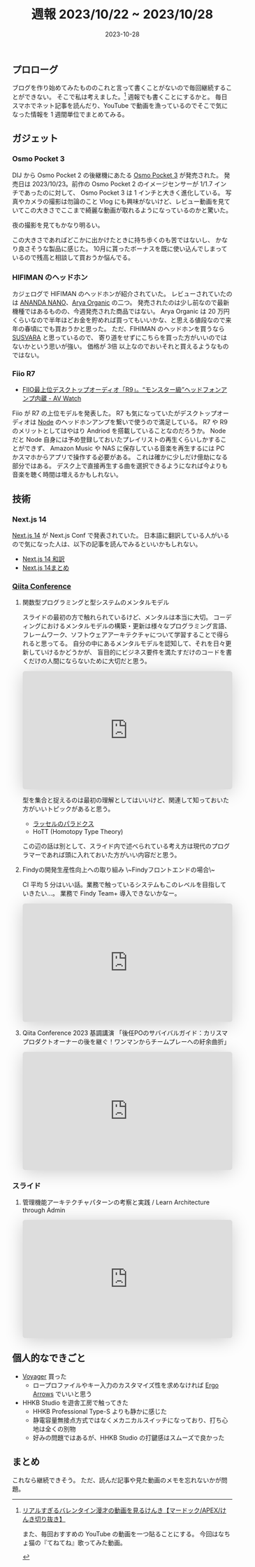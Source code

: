#+title: 週報 2023/10/22 ~ 2023/10/28
#+date: 2023-10-28
#+tags[]: 週報
#+categories[]: 週報
#+draft: false

** プロローグ

ブログを作り始めてみたもののこれと言って書くことがないので毎回継続することができない。
そこで私は考えました。[fn:1]
週報でも書くことにするかと。
毎日スマホでネット記事を読んだり、YouTube で動画を漁っているのでそこで気になった情報を 1 週間単位でまとめてみる。

[fn:1] [[https://youtu.be/WuaTyyAYTFk?si=7hVsyfKkwB7ODZbh&t=457][リアルすぎるバレンタイン漫才の動画を見るけんき【マードック/APEX/けんき切り抜き】]]

また、毎回おすすめの YouTube の動画を一つ貼ることにする。
今回はなちょ猫の『てねてね』歌ってみた動画。

#+HTML: <lite-youtube videoid="1CQjWtqFSc4"></lite-youtube>

** ガジェット

*** Osmo Pocket 3

DIJ から Osmo Pocket 2 の後継機にあたる [[https://www.dji.com/jp/osmo-pocket-3?site=brandsite&from=homepage][Osmo Pocket 3]] が発売された。
発売日は 2023/10/23。前作の Osmo Pocket 2 のイメージセンサーが 1/1.7 インチであったのに対して、
Osmo Pocket 3 は 1 インチと大きく進化している。
写真やカメラの撮影は勿論のこと Vlog にも興味がないけど、レビュー動画を見ていてこの大きさでここまで綺麗な動画が取れるようになっているのかと驚いた。

#+HTML: <lite-youtube videoid="yLFpjIC_i88"></lite-youtube>

夜の撮影を見てもかなり明るい。

#+HTML: <lite-youtube videoid="nL0zLQZiUBQ"></lite-youtube>

この大きさであればどこかに出かけたときに持ち歩くのも苦ではないし、
かなり良さそうな製品に感じた。
10月に貰ったボーナスを既に使い込んでしまっているので残高と相談して買おうか悩んでる。

*** HIFIMAN のヘッドホン

カジェログで HIFIMAN のヘッドホンが紹介されていた。
レビューされていたのは [[https://www.hifiman.jp/products/detail/328][ANANDA NANO]]、[[https://store.hifiman.jp/shopdetail/000000000130/][Arya Organic]] の二つ。
発売されたのは少し前なので最新機種ではあるものの、今週発売された商品ではない。
Arya Organic は 20 万円くらいなので半年ほどお金を貯めれば買ってもいいかな、と思える値段なので来年の春頃にでも買おうかと思った。
ただ、FIHIMAN のヘッドホンを買うなら [[https://www.hifiman.jp/products/detail/266][SUSVARA]] と思っているので、
寄り道をせずにこちらを買った方がいいのではないかという思いが強い。
価格が 3倍 以上なのでおいそれと買えるようなものではない。

#+HTML: <lite-youtube videoid="E6qOoiJmzqU"></lite-youtube>

*** Fiio R7

+ [[https://av.watch.impress.co.jp/docs/news/1542839.html][FIIO最上位デスクトップオーディオ「R9」。“モンスター級”ヘッドフォンアンプ内蔵 - AV Watch]]

Fiio が R7 の上位モデルを発表した。
R7 も気になっていたがデスクトップオーディオは [[https://www.bluesound.com/products/node/][Node]] のヘッドホンアンプを繋いで使うので満足している。
R7 や R9 のメリットとしてはやはり Andriod を搭載していることなのだろうか。
Node だと Node 自身には予め登録しておいたプレイリストの再生くらいしかすることができず、
Amazon Music や NAS に保存している音楽を再生するには PC かスマホからアプリで操作する必要がある。
これは確かに少しだけ億劫になる部分ではある。
デスク上で直接再生する曲を選択できるようになれば今よりも音楽を聴く時間は増えるかもしれない。

** 技術

*** Next.js 14

[[https://nextjs.org/blog/next-14][Next.js 14]] が Next.js Conf で発表されていた。
日本語に翻訳している人がいるので気になった人は、以下の記事を読んでみるといいかもしれない。

+ [[https://zenn.dev/praha/articles/7d29d9b7392807][Next.js 14 和訳]]
+ [[https://zenn.dev/a_da_chi/articles/6235ef4b317368][Next.js 14まとめ]]

*** [[https://increments.connpass.com/event/294310/][Qiita Conference]]

**** 関数型プログラミングと型システムのメンタルモデル

スライドの最初の方で触れられているけど、メンタルは本当に大切。
コーディングにおけるメンタルモデルの構築・更新は様々なプログラミング言語、
フレームワーク、ソフトウェアアーキテクチャについて学習することで得られると思ってる。
自分の中にあるメンタルモデルを認知して、それを日々更新していけるかどうかが、
盲目的にビジネス要件を満たすだけのコードを書くだけの人間にならないために大切だと思う。

#+begin_export html
<center>
  <iframe
    class="speakerdeck-iframe"
    frameborder="0"
    src="https://speakerdeck.com/player/ed40eb21f5be431395028ee3777ca727"
    title="関数型プログラミングと型システムのメンタルモデル"
    allowfullscreen="true"
    style="border: 0px; background: padding-box padding-box rgba(0, 0, 0, 0.1); margin: 0px; padding: 0px; border-radius: 6px; box-shadow: rgba(0, 0, 0, 0.2) 0px 5px 40px; width: 100%; height: auto; aspect-ratio: 560 / 315;"
    data-ratio="1.7777777777777777"
    loading="lazy"
  ></iframe>
</center>
#+end_export

型を集合と捉えるのは最初の理解としてはいいけど、関連して知っておいた方がいいトピックがあると思う。

- [[https://ja.wikipedia.org/wiki/%E3%83%A9%E3%83%83%E3%82%BB%E3%83%AB%E3%81%AE%E3%83%91%E3%83%A9%E3%83%89%E3%83%83%E3%82%AF%E3%82%B9][ラッセルのパラドクス]]
- HoTT (Homotopy Type Theory)

この辺の話は別として、スライド内で述べられている考え方は現代のプログラマーであれば頭に入れておいた方がいい内容だと思う。

**** Findyの開発生産性向上への取り組み \~Findyフロントエンドの場合\~

CI 平均 5 分はいい話。業務で触っているシステムもこのレベルを目指していきたい…。
業務で Findy Team+ 導入できないかなー。

#+begin_export html
<center>
  <iframe
    class="speakerdeck-iframe"
    frameborder="0"
    src="https://speakerdeck.com/player/8c06dbcc256745b4b4052654d5288545?slide=1"
    title="Findyの開発生産性向上への取り組み ~Findyフロントエンドの場合~"
    allowfullscreen="true"
    style="border: 0px; background: padding-box padding-box rgba(0, 0, 0, 0.1); margin: 0px; padding: 0px; border-radius: 6px; box-shadow: rgba(0, 0, 0, 0.2) 0px 5px 40px; width: 100%; height: auto; aspect-ratio: 560 / 315;"
    data-ratio="1.7777777777777777"
    loading="lazy"
  ></iframe>
</center>
#+end_export

**** Qiita Conference 2023 基調講演 「後任POのサバイバルガイド：カリスマプロダクトオーナーの後を継ぐ！ワンマンからチームプレーへの紆余曲折」

#+begin_export html
<center>
  <iframe
    class="speakerdeck-iframe"
    frameborder="0"
    src="https://speakerdeck.com/player/1c64efcc76b14e6aa54a7e385776dd90?slide=1"
    title="Qiita Conference 2023 基調講演 「後任POのサバイバルガイド：カリスマプロダクトオーナーの後を継ぐ！ワンマンからチームプレーへの紆余曲折」"
    allowfullscreen="true"
    style="border: 0px; background: padding-box padding-box rgba(0, 0, 0, 0.1); margin: 0px; padding: 0px; border-radius: 6px; box-shadow: rgba(0, 0, 0, 0.2) 0px 5px 40px; width: 100%; height: auto; aspect-ratio: 560 / 315;"
    data-ratio="1.7777777777777777"
    loading="lazy"
  ></iframe>
</center>
#+end_export

*** スライド

**** 管理機能アーキテクチャパターンの考察と実践 / Learn Architecture through Admin

#+begin_export html
<center>
  <iframe
    class="speakerdeck-iframe"
    frameborder="0"
    src="https://speakerdeck.com/player/f808821176c54395bee9104425cb4d96?slide=1"
    title="管理機能アーキテクチャパターンの考察と実践 / Learn Architecture through Admin"
    allowfullscreen="true"
    style="border: 0px; background: padding-box padding-box rgba(0, 0, 0, 0.1); margin: 0px; padding: 0px; border-radius: 6px; box-shadow: rgba(0, 0, 0, 0.2) 0px 5px 40px; width: 100%; height: auto; aspect-ratio: 560 / 315;"
    data-ratio="1.7777777777777777"
    loading="lazy"
  ></iframe>
</center>
#+end_export

** 個人的なできごと

+ [[https://www.zsa.io/voyager/buy/][Voyager]] 買った
  + ロープロファイルやキー入力のカスタマイズ性を求めなければ [[https://shop.yushakobo.jp/products/ergoarrows][Ergo Arrows]] でいいと思う
+ HHKB Studio を遊舎工房で触ってきた
  + HHKB Professional Type-S よりも静かに感じた
  + 静電容量無接点方式ではなくメカニカルスイッチになっており、打ち心地は全くの別物
  + 好みの問題ではあるが、HHKB Studio の打鍵感はスムーズで良かった

** まとめ

これなら継続できそう。
ただ、読んだ記事や見た動画のメモを忘れないかが問題。
